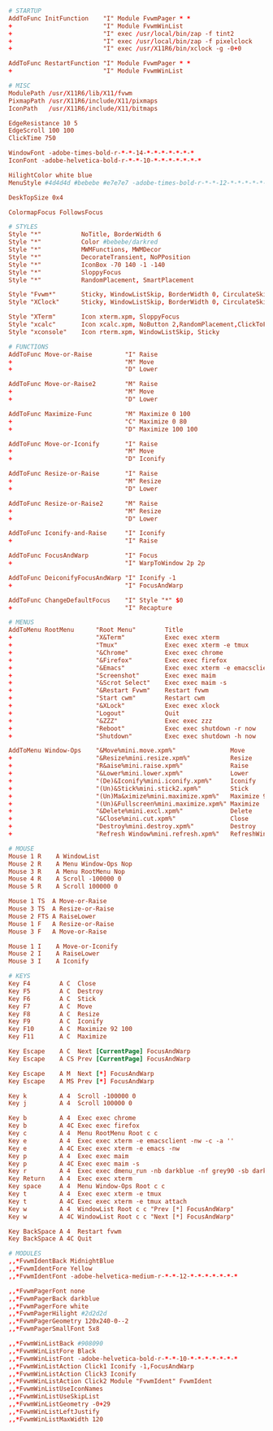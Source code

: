#+PROPERTY: header-args :cache yes
#+PROPERTY: header-args+ :mkdirp yes
#+PROPERTY: header-args+ :tangle-mode (identity #o600)
#+PROPERTY: header-args+ :results silent
#+PROPERTY: header-args+ :padline no
#+BEGIN_SRC conf :tangle ~/.fvwmrc
  # STARTUP
  AddToFunc InitFunction    "I" Module FvwmPager * *
  +                         "I" Module FvwmWinList
  +                         "I" exec /usr/local/bin/zap -f tint2
  +                         "I" exec /usr/local/bin/zap -f pixelclock
  +                         "I" exec /usr/X11R6/bin/xclock -g -0+0

  AddToFunc RestartFunction "I" Module FvwmPager * *
  +                         "I" Module FvwmWinList

  # MISC
  ModulePath /usr/X11R6/lib/X11/fvwm
  PixmapPath /usr/X11R6/include/X11/pixmaps
  IconPath   /usr/X11R6/include/X11/bitmaps

  EdgeResistance 10 5
  EdgeScroll 100 100
  ClickTime 750

  WindowFont -adobe-times-bold-r-*-*-14-*-*-*-*-*-*-*
  IconFont -adobe-helvetica-bold-r-*-*-10-*-*-*-*-*-*-*

  HilightColor white blue
  MenuStyle #4d4d4d #bebebe #e7e7e7 -adobe-times-bold-r-*-*-12-*-*-*-*-*-*-* win

  DeskTopSize 0x4

  ColormapFocus FollowsFocus

  # STYLES
  Style "*"           NoTitle, BorderWidth 6
  Style "*"           Color #bebebe/darkred
  Style "*"           MWMFunctions, MWMDecor
  Style "*"           DecorateTransient, NoPPosition
  Style "*"           IconBox -70 140 -1 -140
  Style "*"           SloppyFocus
  Style "*"           RandomPlacement, SmartPlacement

  Style "Fvwm*"       Sticky, WindowListSkip, BorderWidth 0, CirculateSkipIcon, CirculateSkip, StaysOnTop, NoHandles
  Style "XClock"      Sticky, WindowListSkip, BorderWidth 0, CirculateSkipIcon, CirculateSkip, StaysOnTop, NoHandles

  Style "XTerm"       Icon xterm.xpm, SloppyFocus
  Style "xcalc"       Icon xcalc.xpm, NoButton 2,RandomPlacement,ClickToFocus
  Style "xconsole"    Icon rterm.xpm, WindowListSkip, Sticky

  # FUNCTIONS
  AddToFunc Move-or-Raise         "I" Raise
  +                               "M" Move
  +                               "D" Lower

  AddToFunc Move-or-Raise2        "M" Raise
  +                               "M" Move
  +                               "D" Lower

  AddToFunc Maximize-Func         "M" Maximize 0 100
  +                               "C" Maximize 0 80
  +                               "D" Maximize 100 100

  AddToFunc Move-or-Iconify       "I" Raise
  +                               "M" Move
  +                               "D" Iconify

  AddToFunc Resize-or-Raise       "I" Raise
  +                               "M" Resize
  +                               "D" Lower

  AddToFunc Resize-or-Raise2      "M" Raise
  +                               "M" Resize
  +                               "D" Lower

  AddToFunc Iconify-and-Raise     "I" Iconify
  +                               "I" Raise

  AddToFunc FocusAndWarp          "I" Focus
  +                               "I" WarpToWindow 2p 2p

  AddToFunc DeiconifyFocusAndWarp "I" Iconify -1
  +                               "I" FocusAndWarp

  AddToFunc ChangeDefaultFocus    "I" Style "*" $0
  +                               "I" Recapture

  # MENUS
  AddToMenu RootMenu      "Root Menu"        Title
  +                       "X&Term"           Exec exec xterm
  +                       "Tmux"             Exec exec xterm -e tmux
  +                       "&Chrome"          Exec exec chrome
  +                       "&Firefox"         Exec exec firefox
  +                       "&Emacs"           Exec exec xterm -e emacsclient -nw -c -a ""
  +                       "Screenshot"       Exec exec maim
  +                       "&Scrot Select"    Exec exec maim -s
  +                       "&Restart Fvwm"    Restart fvwm
  +                       "Start cwm"        Restart cwm
  +                       "&XLock"           Exec exec xlock
  +                       "Logout"           Quit
  +                       "&ZZZ"             Exec exec zzz
  +                       "Reboot"           Exec exec shutdown -r now
  +                       "Shutdown"         Exec exec shutdown -h now

  AddToMenu Window-Ops    "&Move%mini.move.xpm%"               Move
  +                       "&Resize%mini.resize.xpm%"           Resize
  +                       "R&aise%mini.raise.xpm%"             Raise
  +                       "&Lower%mini.lower.xpm%"             Lower
  +                       "(De)&Iconify%mini.iconify.xpm%"     Iconify
  +                       "(Un)&Stick%mini.stick2.xpm%"        Stick
  +                       "(Un)Ma&ximize%mini.maximize.xpm%"   Maximize 92 100
  +                       "(Un)&Fullscreen%mini.maximize.xpm%" Maximize
  +                       "&Delete%mini.excl.xpm%"             Delete
  +                       "&Close%mini.cut.xpm%"               Close
  +                       "Destroy%mini.destroy.xpm%"          Destroy
  +                       "Refresh Window%mini.refresh.xpm%"   RefreshWindow

  # MOUSE
  Mouse 1 R    A WindowList
  Mouse 2 R    A Menu Window-Ops Nop
  Mouse 3 R    A Menu RootMenu Nop
  Mouse 4 R    A Scroll -100000 0
  Mouse 5 R    A Scroll 100000 0

  Mouse 1 TS  A Move-or-Raise
  Mouse 3 TS  A Resize-or-Raise
  Mouse 2 FTS A RaiseLower
  Mouse 1 F   A Resize-or-Raise
  Mouse 3 F   A Move-or-Raise

  Mouse 1 I    A Move-or-Iconify
  Mouse 2 I    A RaiseLower
  Mouse 3 I    A Iconify

  # KEYS
  Key F4        A C  Close
  Key F5        A C  Destroy
  Key F6        A C  Stick
  Key F7        A C  Move
  Key F8        A C  Resize
  Key F9        A C  Iconify
  Key F10       A C  Maximize 92 100
  Key F11       A C  Maximize

  Key Escape    A C  Next [CurrentPage] FocusAndWarp
  Key Escape    A CS Prev [CurrentPage] FocusAndWarp

  Key Escape    A M  Next [*] FocusAndWarp
  Key Escape    A MS Prev [*] FocusAndWarp

  Key k         A 4  Scroll -100000 0
  Key j         A 4  Scroll 100000 0

  Key b         A 4  Exec exec chrome
  Key b         A 4C Exec exec firefox
  Key c         A 4  Menu RootMenu Root c c
  Key e         A 4  Exec exec xterm -e emacsclient -nw -c -a ''
  Key e         A 4C Exec exec xterm -e emacs -nw
  Key p         A 4  Exec exec maim
  Key p         A 4C Exec exec maim -s
  Key r         A 4  Exec exec dmenu_run -nb darkblue -nf grey90 -sb darkred -sf white -fn "Monospace:Bold"
  Key Return    A 4  Exec exec xterm
  Key space     A 4  Menu Window-Ops Root c c
  Key t         A 4  Exec exec xterm -e tmux
  Key t         A 4C Exec exec xterm -e tmux attach
  Key w         A 4  WindowList Root c c "Prev [*] FocusAndWarp"
  Key w         A 4C WindowList Root c c "Next [*] FocusAndWarp"

  Key BackSpace A 4  Restart fvwm
  Key BackSpace A 4C Quit

  # MODULES
  ,,*FvwmIdentBack MidnightBlue
  ,,*FvwmIdentFore Yellow
  ,,*FvwmIdentFont -adobe-helvetica-medium-r-*-*-12-*-*-*-*-*-*-*

  ,,*FvwmPagerFont none
  ,,*FvwmPagerBack darkblue
  ,,*FvwmPagerFore white
  ,,*FvwmPagerHilight #2d2d2d
  ,,*FvwmPagerGeometry 120x240-0--2
  ,,*FvwmPagerSmallFont 5x8

  ,,*FvwmWinListBack #908090
  ,,*FvwmWinListFore Black
  ,,*FvwmWinListFont -adobe-helvetica-bold-r-*-*-10-*-*-*-*-*-*-*
  ,,*FvwmWinListAction Click1 Iconify -1,FocusAndWarp
  ,,*FvwmWinListAction Click3 Iconify
  ,,*FvwmWinListAction Click2 Module "FvwmIdent" FvwmIdent
  ,,*FvwmWinListUseIconNames
  ,,*FvwmWinListUseSkipList
  ,,*FvwmWinListGeometry -0+29
  ,,*FvwmWinListLeftJustify
  ,,*FvwmWinListMaxWidth 120
#+END_SRC
